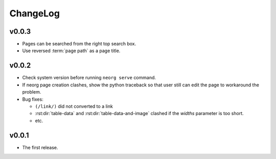 ChangeLog
=========

v0.0.3
^^^^^^

- Pages can be searched from the right top search box.
- Use reversed :term:`page path` as a page title.

v0.0.2
^^^^^^

- Check system version before running ``neorg serve`` command.
- If neorg page creation clashes, show the python traceback so that
  user still can edit the page to workaround the problem.
- Bug fixes:

  - ``(/link/)`` did not converted to a link
  - :rst:dir:`table-data` and :rst:dir:`table-data-and-image`
    clashed if the `widths` parameter is too short.
  - etc.


v0.0.1
^^^^^^

- The first release.
